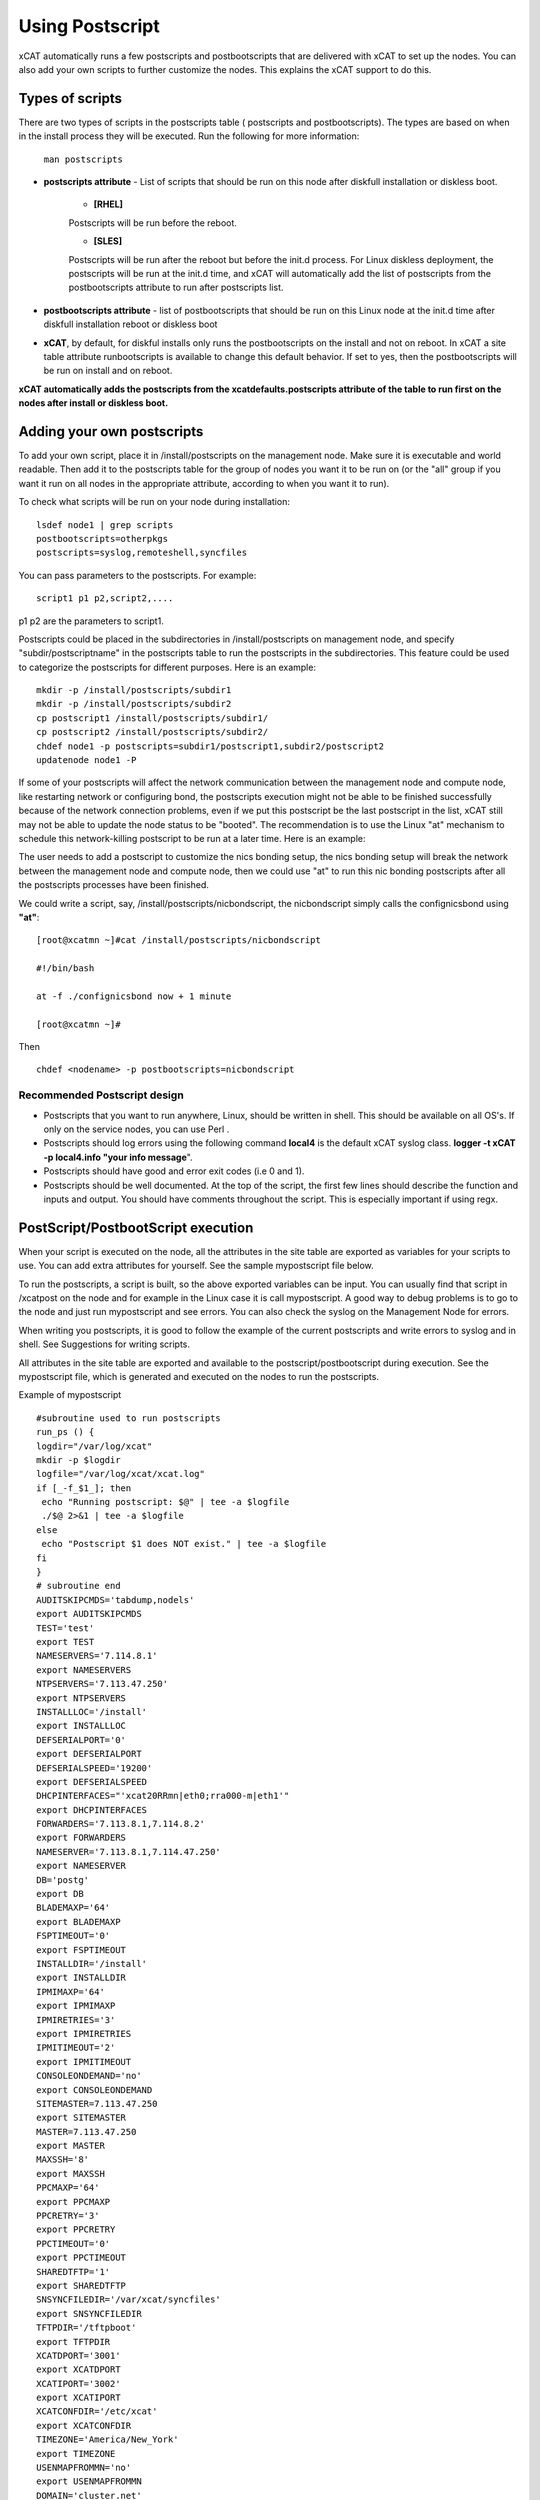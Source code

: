 .. _Using-Postscript-label:

Using Postscript
----------------

xCAT automatically runs a few postscripts and postbootscripts that are delivered with xCAT to set up the nodes. You can also add your own scripts to further customize the nodes. This explains the xCAT support to do this.

Types of scripts
~~~~~~~~~~~~~~~~

There are two types of scripts in the postscripts table ( postscripts and postbootscripts). The types are based on when in the install process they will be executed. Run the following for more information:  

    ``man postscripts``

* **postscripts attribute** - List of scripts that should be run on this node after diskfull installation or diskless boot.

           * **[RHEL]**

           Postscripts will be run before the reboot.
           
           * **[SLES]**

           Postscripts will be run after the reboot but before the init.d process. For Linux diskless deployment, the postscripts will be run at the init.d time, and xCAT will automatically add the list of postscripts from the postbootscripts attribute to run after postscripts list.

* **postbootscripts attribute** - list of postbootscripts that should be run on this Linux node at the init.d time after diskfull installation reboot or diskless boot
* **xCAT**, by default, for diskful installs only runs the postbootscripts on the install and not on reboot. In xCAT a site table attribute runbootscripts is available to change this default behavior. If set to yes, then the postbootscripts will be run on install and on reboot. 
 
**xCAT automatically adds the postscripts from the xcatdefaults.postscripts attribute of the table to run first on the nodes after install or diskless boot.**

Adding your own postscripts
~~~~~~~~~~~~~~~~~~~~~~~~~~~

To add your own script, place it in /install/postscripts on the management node. Make sure it is executable and world readable. Then add it to the postscripts table for the group of nodes you want it to be run on (or the "all" group if you want it run on all nodes in the appropriate attribute, according to when you want it to run).

To check what scripts will be run on your node during installation: ::

       lsdef node1 | grep scripts
       postbootscripts=otherpkgs 
       postscripts=syslog,remoteshell,syncfiles

You can pass parameters to the postscripts. For example: ::

      script1 p1 p2,script2,....



p1 p2 are the parameters to script1.

Postscripts could be placed in the subdirectories in /install/postscripts on management node, and specify "subdir/postscriptname" in the postscripts table to run the postscripts in the subdirectories. This feature could be used to categorize the postscripts for different purposes. Here is an example: ::
     
       mkdir -p /install/postscripts/subdir1
       mkdir -p /install/postscripts/subdir2
       cp postscript1 /install/postscripts/subdir1/
       cp postscript2 /install/postscripts/subdir2/
       chdef node1 -p postscripts=subdir1/postscript1,subdir2/postscript2
       updatenode node1 -P

If some of your postscripts will affect the network communication between the management node and compute node, like restarting network or configuring bond, the postscripts execution might not be able to be finished successfully because of the network connection problems, even if we put this postscript be the last postscript in the list, xCAT still may not be able to update the node status to be "booted". The recommendation is to use the Linux "at" mechanism to schedule this network-killing postscript to be run at a later time. Here is an example:

The user needs to add a postscript to customize the nics bonding setup, the nics bonding setup will break the network between the management node and compute node, then we could use "at" to run this nic bonding postscripts after all the postscripts processes have been finished.

We could write a script, say, /install/postscripts/nicbondscript, the nicbondscript simply calls the confignicsbond using **"at"**: ::

       [root@xcatmn ~]#cat /install/postscripts/nicbondscript

       #!/bin/bash

       at -f ./confignicsbond now + 1 minute

       [root@xcatmn ~]#

Then :: 

       chdef <nodename> -p postbootscripts=nicbondscript

Recommended Postscript design
'''''''''''''''''''''''''''''


* Postscripts that you want to run anywhere, Linux, should be written in shell. This should be available on all OS's. If only on the service nodes, you can use Perl .
* Postscripts should log errors using the following command **local4** is the default xCAT syslog class. **logger -t xCAT -p local4.info "your info message**".
* Postscripts should have good and error exit codes (i.e 0 and 1).
* Postscripts should be well documented. At the top of the script, the first few lines should describe the function and inputs and output. You should have comments throughout the script. This is especially important if using regx.

PostScript/PostbootScript execution
~~~~~~~~~~~~~~~~~~~~~~~~~~~~~~~~~~~

When your script is executed on the node, all the attributes in the site table are exported as variables for your scripts to use. You can add extra attributes for yourself. See the sample mypostscript file below.

To run the postscripts, a script is built, so the above exported variables can be input. You can usually find that script in /xcatpost on the node and for example in the Linux case it is call mypostscript. A good way to debug problems is to go to the node and just run mypostscript and see errors. You can also check the syslog on the Management Node for errors.

When writing you postscripts, it is good to follow the example of the current postscripts and write errors to syslog and in shell. See Suggestions for writing scripts.

All attributes in the site table are exported and available to the postscript/postbootscript during execution. See the mypostscript file, which is generated and executed on the nodes to run the postscripts.

Example of mypostscript  ::

    #subroutine used to run postscripts
    run_ps () {
    logdir="/var/log/xcat"
    mkdir -p $logdir
    logfile="/var/log/xcat/xcat.log"
    if [_-f_$1_]; then
     echo "Running postscript: $@" | tee -a $logfile
     ./$@ 2>&1 | tee -a $logfile
    else
     echo "Postscript $1 does NOT exist." | tee -a $logfile
    fi
    }
    # subroutine end
    AUDITSKIPCMDS='tabdump,nodels'
    export AUDITSKIPCMDS
    TEST='test'
    export TEST
    NAMESERVERS='7.114.8.1'
    export NAMESERVERS
    NTPSERVERS='7.113.47.250'
    export NTPSERVERS
    INSTALLLOC='/install'
    export INSTALLLOC
    DEFSERIALPORT='0'
    export DEFSERIALPORT
    DEFSERIALSPEED='19200'
    export DEFSERIALSPEED
    DHCPINTERFACES="'xcat20RRmn|eth0;rra000-m|eth1'"
    export DHCPINTERFACES
    FORWARDERS='7.113.8.1,7.114.8.2'
    export FORWARDERS
    NAMESERVER='7.113.8.1,7.114.47.250'
    export NAMESERVER
    DB='postg'
    export DB
    BLADEMAXP='64'
    export BLADEMAXP
    FSPTIMEOUT='0'
    export FSPTIMEOUT
    INSTALLDIR='/install'
    export INSTALLDIR
    IPMIMAXP='64'
    export IPMIMAXP
    IPMIRETRIES='3'
    export IPMIRETRIES
    IPMITIMEOUT='2'
    export IPMITIMEOUT
    CONSOLEONDEMAND='no'
    export CONSOLEONDEMAND
    SITEMASTER=7.113.47.250
    export SITEMASTER
    MASTER=7.113.47.250
    export MASTER
    MAXSSH='8'
    export MAXSSH
    PPCMAXP='64'
    export PPCMAXP
    PPCRETRY='3'
    export PPCRETRY
    PPCTIMEOUT='0'
    export PPCTIMEOUT
    SHAREDTFTP='1'
    export SHAREDTFTP
    SNSYNCFILEDIR='/var/xcat/syncfiles'
    export SNSYNCFILEDIR
    TFTPDIR='/tftpboot'
    export TFTPDIR
    XCATDPORT='3001'
    export XCATDPORT
    XCATIPORT='3002'
    export XCATIPORT
    XCATCONFDIR='/etc/xcat'
    export XCATCONFDIR
    TIMEZONE='America/New_York'
    export TIMEZONE
    USENMAPFROMMN='no'
    export USENMAPFROMMN
    DOMAIN='cluster.net'
    export DOMAIN
    USESSHONAIX='no'
    export USESSHONAIX
    NODE=rra000-m
    export NODE
    NFSSERVER=7.113.47.250
    export NFSSERVER
    INSTALLNIC=eth0
    export INSTALLNIC
    PRIMARYNIC=eth1
    OSVER=fedora9
    export OSVER
    ARCH=x86_64
    export ARCH
    PROFILE=service
    export PROFILE
    PATH=`dirname $0`:$PATH
    export PATH
    NODESETSTATE='netboot'
    export NODESETSTATE
    UPDATENODE=1
    export UPDATENODE
    NTYPE=service
    export NTYPE
    MACADDRESS='00:14:5E:5B:51:FA'
    export MACADDRESS
    MONSERVER=7.113.47.250
    export MONSERVER
    MONMASTER=7.113.47.250
    export MONMASTER
    OSPKGS=bash,openssl,dhclient,kernel,openssh-server,openssh-clients,busybox-anaconda,vim-
    minimal,rpm,bind,bind-utils,ksh,nfs-utils,dhcp,bzip2,rootfiles,vixie-cron,wget,vsftpd,ntp,rsync
    OTHERPKGS1=xCATsn,xCAT-rmc,rsct/rsct.core,rsct/rsct.core.utils,rsct/src,yaboot-xcat
    export OTHERPKGS1
    OTHERPKGS_INDEX=1
    export OTHERPKGS_INDEX
    export NOSYNCFILES
    # postscripts-start-here\n
    run_ps ospkgs
    run_ps script1 p1 p2
    run_ps script2
    # postscripts-end-here\n

The mypostscript file is generated according to the mypostscript.tmpl file.

Using the mypostscript template
~~~~~~~~~~~~~~~~~~~~~~~~~~~~~~~

Using the mypostscript template
'''''''''''''''''''''''''''''''

xCAT provides a way for the admin to customize the information that will be provide to the postscripts/postbootscripts when they run on the node. This is done by editing the mypostscript.tmpl file. The attributes that are provided in the shipped mypostscript.tmpl file should not be removed. They are needed by the default xCAT postscripts.

The mypostscript.tmpl, is shipped in the /opt/xcat/share/xcat/templates/mypostscript directory.

If the admin customizes the mypostscript.tmpl, they should copy the mypostscript.tmpl to /install/postscripts/mypostscript.tmpl, and then edit it. The mypostscript for each node will be named mypostscript.<nodename>. The generated mypostscript.<nodename>. will be put in the /tftpboot/mypostscripts directory.

site table precreatemypostscripts attribute
'''''''''''''''''''''''''''''''''''''''''''

If the site table precreatemypostscripts attribute is set to 1 or yes, it will instruct xcat at nodeset and updatenode time to query the db once for all of the nodes passed into the command and create the mypostscript file for each node and put them in a directory in $TFTPDIR(for example /tftpboot). The created mypostscript.<nodename>. file in the /tftpboot/mypostscripts directory will not be regenerated unless another nodeset or updatenode command is run to that node. This should be used when the system definition has stabilized. It saves time on the updatenode or reboot by not regenerating the mypostscript file.

If the precreatemyposcripts attribute is yes, and a database change is made or xcat code is upgraded, then you should run a new nodeset or updatenode to regenerate the /tftpboot/mypostscript/mypostscript.<nodename>. file to pick up the latest database setting. The default for precreatemypostscripts is no/0.

When you run nodeset or updatenode, it will search the **/install/postscripts/mypostscript.tmpl** first. If the **/install/postscripts/mypostscript.tmpl** exists, it will use that template to generate the mypostscript for each node. Otherwise, it will use **/opt/xcat/share/xcat/templates/mypostscript/mypostscript.tmpl**. 


Content of the template for mypostscript
''''''''''''''''''''''''''''''''''''''''

**The attributes that are defined in the shipped mypostscript.tmpl file** should not be removed. The xCAT default postscripts rely on that information to run successfully. **The following will explain the entries in the mypostscript.tmpl file**.

The SITE_TABLE_ALL_ATTRIBS_EXPORT line in the file directs the code to export all attributes defined in the site table. Note the attributes are not always defined exactly as in the site table to avoid conflict with other table attributes of the same name. For example, the site table master attribute is named SITEMASTER in the generated mypostscript file. ::

        #SITE_TABLE_ALL_ATTRIBS_EXPORT#

The following line exports ENABLESSHBETWEENNODES by running the internal xCAT routine (enablesshbetweennodes). ::

       ENABLESSHBETWEENNODES=#Subroutine:xCAT::Template::enablesshbetweennodes:$NODE#
       export ENABLESSHBETWEENNODES

**tabdump(<TABLENAME>)** is used to get all the information in the **<TABLENAME>** table :: 

      tabdump(networks)

These line export the node name based on its definition in the database. ::

           NODE=$NODE
           export NODE

These lines get a comma separated list of the groups to which the node belongs. ::

    GROUP=#TABLE:nodelist:$NODE:groups#
    export GROUP

These lines reads the nodesres table, the given attributes (nfsserver,installnic,primarynic,xcatmaster,routenames) for the node **($NODE)**, and exports it. ::

     NFSSERVER=#TABLE:noderes:$NODE:nfsserver#
     export NFSSERVER
     INSTALLNIC=#TABLE:noderes:$NODE:installnic#
     export INSTALLNIC
     PRIMARYNIC=#TABLE:noderes:$NODE:primarynic#
     export PRIMARYNIC
     MASTER=#TABLE:noderes:$NODE:xcatmaster#
     export MASTER
     NODEROUTENAMES=#TABLE:noderes:$NODE:routenames#
     export NODEROUTENAMES

The following entry exports multiple variables from the routes table. Not always set. ::

     #ROUTES_VARS_EXPORT#

The following lines export nodetype table attributes. ::

     OSVER=#TABLE:nodetype:$NODE:os#
     export OSVER
     ARCH=#TABLE:nodetype:$NODE:arch#
     export ARCH
     PROFILE=#TABLE:nodetype:$NODE:profile#
     export PROFILE
     PROVMETHOD=#TABLE:nodetype:$NODE:provmethod#
     export PROVMETHOD

The following adds the current directory to the path for the postscripts. ::

     PATH=`dirname $0`:$PATH
     export PATH

The following sets the NODESETSTATE by running the internal xCAT getnodesetstate script. ::

     NODESETSTATE=#Subroutine:xCAT::Postage::getnodesetstate:$NODE#
     export NODESETSTATE

The following says the postscripts are not being run as a result of updatenode.(This is changed =1, when updatenode runs). ::

     UPDATENODE=0
     export UPDATENODE

The following sets the NTYPE to compute,service or MN. ::

     NTYPE=$NTYPE
     export NTYPE

The following sets the mac address. ::

     MACADDRESS=#TABLE:mac:$NODE:mac#
     export MACADDRESS

IF vlan is setup, then the #VLAN_VARS_EXPORT# line will provide the following exports: ::

    VMNODE='YES'
    export VMNODE
    VLANID=vlan1...
    export VLANID
    VLANHOSTNAME=..
      ..
    #VLAN_VARS_EXPORT#

If monitoring is setup, then the #MONITORING_VARS_EXPORT# line will provide: ::

    MONSERVER=11.10.34.108
    export MONSERVER
    MONMASTER=11.10.34.108
    export MONMASTER
    #MONITORING_VARS_EXPORT#

The OSIMAGE_VARS_EXPORT# line will provide, for example: ::

     OSPKGDIR=/install/<os>/<arch>
     export OSPKGDIR
     OSPKGS='bash,nfs-utils,openssl,dhclient,kernel,openssh-server,openssh-clients,busybox,wget,rsyslog,dash,vim-minimal,ntp,rsyslog,rpm,rsync,
       ppc64-utils,iputils,dracut,dracut-network,e2fsprogs,bc,lsvpd,irqbalance,procps,yum'
     export OSPKGS

     #OSIMAGE_VARS_EXPORT#

THE NETWORK_FOR_DISKLESS_EXPORT# line will provide diskless networks information, if defined. ::

     NETMASK=255.255.255.0
     export NETMASK
     GATEWAY=8.112.34.108
     export GATEWAY
     ..
     #NETWORK_FOR_DISKLESS_EXPORT#

Note: the **#INCLUDE_POSTSCRIPTS_LIST#** and the **#INCLUDE_POSTBOOTSCRIPTS_LIST#** sections in **/tftpboot/mypostscript(mypostbootscripts)** on the Management Node will contain all the postscripts and postbootscripts defined for the node. When running an **updatenode** command for only some of the scripts , you will see in the **/xcatpost/mypostscript** file on the node, the list has been redefined during the execution of updatenode to only run the requested scripts. For example, if you run **updatenode <nodename> -P** syslog.

The **#INCLUDE_POSTSCRIPTS_LIST#** flag provides a list of postscripts defined for this **$NODE**. ::

    #INCLUDE_POSTSCRIPTS_LIST#

For example, you will see in the generated file the following stanzas: ::

    # postscripts-start-here
    # defaults-postscripts-start-here
    syslog
    remoteshell
    # defaults-postscripts-end-here
    # node-postscripts-start-here
    syncfiles
    # node-postscripts-end-here

The **#INCLUDE_POSTBOOTSCRIPTS_LIST#** provides a list of postbootscripts defined for this **$NODE**. ::

    #INCLUDE_POSTBOOTSCRIPTS_LIST#

For example, you will see in the generated file the following stanzas: ::

    # postbootscripts-start-here
    # defaults-postbootscripts-start-here
    otherpkgs
    # defaults-postbootscripts-end-here
    # node-postbootscripts-end-here
    # postbootscripts-end-here

Kinds of variables in the template
'''''''''''''''''''''''''''''''''''

**Type 1:** For the simple variable, the syntax is as follows. The mypostscript.tmpl has several examples of this. **$NODE** is filled in by the code. **UPDATENODE** is changed to 1, when the postscripts are run by ``updatenode``. **$NTYPE** is filled in as either compute,service or MN. ::

    NODE=$NODE
    export NODE
    UPDATENODE=0
    export UPDATENODE
    NTYPE=$NTYPE
    export NTYPE

**Type 2:** This is the syntax to get the value of one attribute from the **<tablename>** and its key is **$NODE**. It does not support tables with two keys. Some of the tables with two keys are **(litefile,prodkey,deps,monsetting,mpa,networks)**. ::

    VARNAME=#TABLE:tablename:$NODE:attribute#

For example, to get the new updatstatus attribute from the nodelist table: ::

    UPDATESTATUS=#TABLE:nodelist:$NODE:updatestatus#
    export UPDATESTATUS

**Type 3:** The syntax is as follows: ::

    VARNAME=#Subroutine:modulename::subroutinename:$NODE#
    or
    VARNAME=#Subroutine:modulename::subroutinename#

Examples in the mypostscript.tmpl are the following: ::

     NODESETSTATE=#Subroutine:xCAT::Postage::getnodesetstate:$NODE#
     export NODESETSTATE
     ENABLESSHBETWEENNODES=#Subroutine:xCAT::Template::enablesshbetweennodes:$NODE#
     export ENABLESSHBETWEENNODES

Note: Type 3 is not an open interface to add extensions to the template.

**Type 4:** The syntax is #FLAG#. When parsing the template, the code generates all entries defined by **#FLAG#**, if they are defined in the database. For example: To export all values of all attributes from the site table. The tag is ::

    #SITE_TABLE_ALL_ATTRIBS_EXPORT#

For the **#SITE_TABLE_ALL_ATTRIBS_EXPORT#** flag, the related subroutine will get the attributes' values and deal with the special case. such as : the site.master should be exported as **"SITEMASTER"**. And if the noderes.xcatmaster exists, the noderes.xcatmaster should be exported as **"MASTER"**, otherwise, we also should export site.master as the **"MASTER"**.

Other examples are: ::

    #VLAN_VARS_EXPORT#  - gets all vlan related itesm
    #MONITORING_VARS_EXPORT#  - gets all monitoring configuration and setup da ta
    #OSIMAGE_VARS_EXPORT# - get osimage related variables, such as ospkgdir, ospkgs ...
    #NETWORK_FOR_DISKLESS_EXPORT# - gets diskless network information
    #INCLUDE_POSTSCRIPTS_LIST# - includes the list of all postscripts for the node
    #INCLUDE_POSTBOOTSCRIPTS_LIST# - includes the list of all postbootscripts for the node

Note: Type4 is not an open interface to add extensions to the templatel.

**Type 5:** Get all the data from the specified table. The **<TABLENAME>** should not be a node table, like nodelist. This should be handles with TYPE 2 syntax to get specific attributes for the **$NODE**. tabdump would result in too much data for a nodetype table. Also the auditlog, eventlog should not be in tabdump for the same reason. site table should not be specified, it is already provided with the **#SITE_TABLE_ALL_ATTRIBS_EXPORT#** flag. It can be used to get the data from the two key tables (like switch). ::

  The syntax is: 

  tabdump(<TABLENAME>)

Edit mypostscript.tmpl
'''''''''''''''''''''''

**Add new attributes into mypostscript.tmpl**

When you add new attributes into the template, you should edit the **/install/postscripts/mypostscript.tmpl** which you created by copying **/opt/xcat/share/xcat/templates/mypostscript/mypostscript.tmpl**. Make all additions before the **# postscripts-start-here** section. xCAT will first look in **/install/mypostscript.tmpl** for a file and then if not found will use the one in **/opt/xcat/share/xcat/templates/mypostcript/mypostscript.tmpl**.

For example: ::

    UPDATESTATUS=#TABLE:nodelist:$NODE:updatestatus#
    export UPDATESTATUS
    ...
    # postscripts-start-here
    #INCLUDE_POSTSCRIPTS_LIST#
    ## The following flag postscripts-end-here must not be deleted.
    # postscripts-end-here

Note: If you have a hierarchical cluster, you must copy your new mypostscript.tmpl to **/install/postscripts/mypostscript.tmpl** on the service nodes, unless **/install/postscripts** directory is mounted from the MN to the service node.

**Remove attribute from mypostscript.tmpl**

If you want to remove an attribute that you have added, you should remove all the related lines or comment them out with ##. For example, comment out the added lines. ::

    ##UPDATESTATUS=#TABLE:nodelist:$NODE:updatestatus#
    ##export UPDATESTATUS

Test the new template
''''''''''''''''''''''

There are two quick ways to test the template. 

#.
If the node is up: :: 

   updatenode <nodename> -P syslog

Check your generated template : ::

   Check the generated mypostscript file on compute node /xcatpost.

#.
Another way, is set the precreate option ::

    chdef -t site -o clustersite precreatemypostscripts=1

Then run ::

    nodeset <nodename> ....

Check your generated template ::

    vi /tftpboot/mypostscripts/mypostscript.<nodename>

Sample /xcatpost/mypostscript
'''''''''''''''''''''''''''''''

This is an example of the generated postscript for a servicenode install. It is found in /xcatpost/mypostscript on the node. ::

    # global value to store the running status of the postbootscripts,the value
    #is non-zero if one postbootscript failed
    return_value=0
    # subroutine used to run postscripts
    run_ps () {
     local ret_local=0
     logdir="/var/log/xcat"
     mkdir -p $logdir
     logfile="/var/log/xcat/xcat.log"
     if [ -f $1 ]; then
      echo "`date` Running postscript: $@" | tee -a $logfile
      #./$@ 2>&1 1> /tmp/tmp4xcatlog
      #cat /tmp/tmp4xcatlog | tee -a $logfile
      ./$@ 2>&1 | tee -a $logfile
      ret_local=${PIPESTATUS[0]}
      if [ "$ret_local" -ne "0" ]; then
        return_value=$ret_local
      fi
      echo "Postscript: $@ exited with code $ret_local"
     else
      echo "`date` Postscript $1 does NOT exist." | tee -a $logfile
      return_value=-1
     fi
     return 0
    }
    # subroutine end
    SHAREDTFTP='1'
    export SHAREDTFTP
    TFTPDIR='/tftpboot'
    export TFTPDIR
    CONSOLEONDEMAND='yes'
    export CONSOLEONDEMAND
    PPCTIMEOUT='300'
    export PPCTIMEOUT
    VSFTP='y'
    export VSFTP
    DOMAIN='cluster.com'
    export DOMAIN
    XCATIPORT='3002'
    export XCATIPORT
    DHCPINTERFACES="'xcatmn2|eth1;service|eth1'"
    export DHCPINTERFACES
    MAXSSH='10'
    export MAXSSH
    SITEMASTER=10.2.0.100
    export SITEMASTER
    TIMEZONE='America/New_York'
    export TIMEZONE
    INSTALLDIR='/install'
    export INSTALLDIR
    NTPSERVERS='xcatmn2'
    export NTPSERVERS
    EA_PRIMARY_HMC='c76v2hmc01'
    export EA_PRIMARY_HMC
    NAMESERVERS='10.2.0.100'
    export NAMESERVERS
    SNSYNCFILEDIR='/var/xcat/syncfiles'
    export SNSYNCFILEDIR
    DISJOINTDHCPS='0'
    export DISJOINTDHCPS
    FORWARDERS='8.112.8.1,8.112.8.2'
    export FORWARDERS
    VLANNETS='|(\d+)|10.10.($1+0).0|'
    export VLANNETS
    XCATDPORT='3001'
    export XCATDPORT
    USENMAPFROMMN='no'
    export USENMAPFROMMN
    DNSHANDLER='ddns'
    export DNSHANDLER
    ROUTENAMES='r1,r2'
    export ROUTENAMES
    INSTALLLOC='/install'
    export INSTALLLOC
    ENABLESSHBETWEENNODES=YES
    export ENABLESSHBETWEENNODES
    NETWORKS_LINES=4
     export NETWORKS_LINES
    NETWORKS_LINE1='netname=public_net||net=8.112.154.64||mask=255.255.255.192||mgtifname=eth0||gateway=8.112.154.126||dhcpserver=||tftpserver=8.112.154.69||nameservers=8.112.8.1||ntpservers=||logservers=||dynamicrange=||staticrange=||staticrangeincrement=||nodehostname=||ddnsdomain=||vlanid=||domain=||disable=||comments='
    export NETWORKS_LINE2
    NETWORKS_LINE3='netname=sn21_net||net=10.2.1.0||mask=255.255.255.0||mgtifname=eth1||gateway=<xcatmaster>||dhcpserver=||tftpserver=||nameservers=10.2.1.100,10.2.1.101||ntpservers=||logservers=||dynamicrange=||staticrange=||staticrangeincrement=||nodehostname=||ddnsdomain=||vlanid=||domain=||disable=||comments='
    export NETWORKS_LINE3
    NETWORKS_LINE4='netname=sn22_net||net=10.2.2.0||mask=255.255.255.0||mgtifname=eth1||gateway=10.2.2.100||dhcpserver=10.2.2.100||tftpserver=10.2.2.100||nameservers=10.2.2.100||ntpservers=||logservers=||dynamicrange=10.2.2.120-10.2.2.250||staticrange=||staticrangeincrement=||nodehostname=||ddnsdomain=||vlanid=||domain=||disable=||comments='
    export NETWORKS_LINE4
    NODE=xcatsn23
    export NODE
    NFSSERVER=10.2.0.100
    export NFSSERVER
    INSTALLNIC=eth0
    export INSTALLNIC
    PRIMARYNIC=eth0
    export PRIMARYNIC
    MASTER=10.2.0.100
    export MASTER
    OSVER=sles11
    export OSVER
    ARCH=ppc64
    export ARCH
    PROFILE=service-xcattest
    export PROFILE
    PROVMETHOD=netboot
    export PROVMETHOD
    PATH=`dirname $0`:$PATH
    export PATH
    NODESETSTATE=netboot
    export NODESETSTATE
    UPDATENODE=1
    export UPDATENODE
    NTYPE=service
    export NTYPE
    MACADDRESS=16:3d:05:fa:4a:02
    export MACADDRESS
    NODEID=EA163d05fa4a02EA
    export NODEID
    MONSERVER=8.112.154.69
    export MONSERVER
    MONMASTER=10.2.0.100
    export MONMASTER
    MS_NODEID=0360238fe61815e6
    export MS_NODEID
    OSPKGS='kernel-ppc64,udev,sysconfig,aaa_base,klogd,device-mapper,bash,openssl,nfs- utils,ksh,syslog-ng,openssh,openssh-askpass,busybox,vim,rpm,bind,bind-utils,dhcp,dhcpcd,dhcp-server,dhcp-client,dhcp-relay,bzip2,cron,wget,vsftpd,util-linux,module-init-tools,mkinitrd,apache2,apache2-prefork,perl-Bootloader,psmisc,procps,dbus-1,hal,timezone,rsync,powerpc-utils,bc,iputils,uuid-runtime,unixODBC,gcc,zypper,tar'
    export OSPKGS
    OTHERPKGS1='xcat/xcat-core/xCAT-rmc,xcat/xcat-core/xCATsn,xcat/xcat-dep/sles11/ppc64/conserver,perl-DBD-mysql,nagios/nagios-nsca-client,nagios/nagios,nagios/nagios-plugins-nrpe,nagios/nagios-nrpe'
    export OTHERPKGS1
    OTHERPKGS_INDEX=1
    export OTHERPKGS_INDEX
    ## get the diskless networks information. There may be no information.
    NETMASK=255.255.255.0
    export NETMASK
    GATEWAY=10.2.0.100
    export GATEWAY
    # NIC related attributes for the node for confignics postscript
    NICIPS=""
    export NICIPS
    NICHOSTNAMESUFFIXES=""
    export NICHOSTNAMESUFFIXES
    NICTYPES=""
    export NICTYPES
    NICCUSTOMSCRIPTS=""
    export NICCUSTOMSCRIPTS
    NICNETWORKS=""
    export NICNETWORKS
    NICCOMMENTS=
    export NICCOMMENTS
    # postscripts-start-here
    # defaults-postscripts-start-here
    run_ps test1
    run_ps syslog
    run_ps remoteshell
    run_ps syncfiles
    run_ps confNagios
    run_ps configrmcnode
    # defaults-postscripts-end-here
    # node-postscripts-start-here
    run_ps servicenode
    run_ps configeth_new
    # node-postscripts-end-here
    run_ps setbootfromnet
    # postscripts-end-here
    # postbootscripts-start-here
    # defaults-postbootscripts-start-here
    run_ps otherpkgs
    # defaults-postbootscripts-end-here
    # node-postbootscripts-start-here
    run_ps test
    # The following line node-postbootscripts-end-here must not be deleted.
    # node-postbootscripts-end-here
    # postbootscripts-end-here
    exit $return_value


